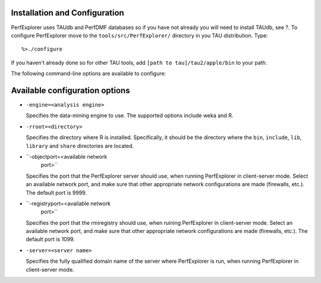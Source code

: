 Installation and Configuration
==============================

PerfExplorer uses TAUdb and PerfDMF databases so if you have not already
you will need to install TAUdb, see ?. To configure PerfExplorer move to
the ``tools/src/PerfExplorer/`` directory in you TAU distribution. Type:

::

     %>./configure

If you haven't already done so for other TAU tools, add
``[path to tau]/tau2/apple/bin`` to your path.

The following command-line options are available to configure:

Available configuration options
===============================

-  ``-engine=<analysis engine>``

   Specifies the data-mining engine to use. The supported options
   include weka and R.

-  ``-rroot=<directory>``

   Specifies the directory where R is installed. Specifically, it should
   be the directory where the ``bin``, ``include``, ``lib``, ``library``
   and ``share`` directories are located.

-  ``-objectport=<available network
               port>``

   Specifies the port that the PerfExplorer server should use, when
   running PerfExplorer in client-server mode. Select an available
   network port, and make sure that other appropriate network
   configurations are made (firewalls, etc.). The default port is 9999.

-  ``-registryport=<available network
               port>``

   Specifies the port that the rmiregistry should use, when ruining
   PerfExplorer in client-server mode. Select an available network port,
   and make sure that other appropriate network configurations are made
   (firewalls, etc.). The default port is 1099.

-  ``-server=<server name>``

   Specifies the fully qualified domain name of the server where
   PerfExplorer is run, when running PerfExplorer in client-server mode.
